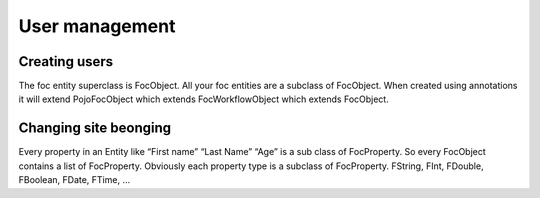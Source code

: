 User management
===============

Creating users
--------------
The foc entity superclass is FocObject. All your foc entities are a subclass of FocObject. When created using annotations it will extend PojoFocObject which extends FocWorkflowObject which extends FocObject.

Changing site beonging
----------------------
Every property in an Entity like “First name” “Last Name” “Age” is a sub class of FocProperty. So every FocObject contains a list of FocProperty. Obviously each property type is a subclass of FocProperty. FString, FInt, FDouble, FBoolean, FDate, FTime, …
